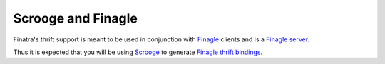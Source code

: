 .. _thrift_basics:

Scrooge and Finagle
===================

Finatra's thrift support is meant to be used in conjunction with `Finagle <https://twitter.github.io/finagle/>`__ clients
and is a `Finagle server <https://twitter.github.io/scrooge/Finagle.html#creating-a-server>`__.

Thus it is expected that you will be using `Scrooge <https://twitter.github.io/scrooge/>`__ to
generate `Finagle thrift bindings <https://twitter.github.io/scrooge/Finagle.html>`__.